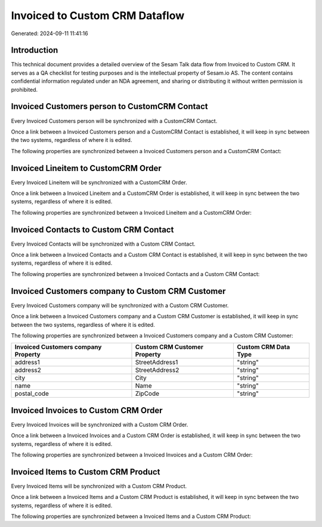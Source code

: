 ===============================
Invoiced to Custom CRM Dataflow
===============================

Generated: 2024-09-11 11:41:16

Introduction
------------

This technical document provides a detailed overview of the Sesam Talk data flow from Invoiced to Custom CRM. It serves as a QA checklist for testing purposes and is the intellectual property of Sesam.io AS. The content contains confidential information regulated under an NDA agreement, and sharing or distributing it without written permission is prohibited.

Invoiced Customers person to CustomCRM Contact
----------------------------------------------
Every Invoiced Customers person will be synchronized with a CustomCRM Contact.

Once a link between a Invoiced Customers person and a CustomCRM Contact is established, it will keep in sync between the two systems, regardless of where it is edited.

The following properties are synchronized between a Invoiced Customers person and a CustomCRM Contact:

.. list-table::
   :header-rows: 1

   * - Invoiced Customers person Property
     - CustomCRM Contact Property
     - CustomCRM Data Type


Invoiced Lineitem to CustomCRM Order
------------------------------------
Every Invoiced Lineitem will be synchronized with a CustomCRM Order.

Once a link between a Invoiced Lineitem and a CustomCRM Order is established, it will keep in sync between the two systems, regardless of where it is edited.

The following properties are synchronized between a Invoiced Lineitem and a CustomCRM Order:

.. list-table::
   :header-rows: 1

   * - Invoiced Lineitem Property
     - CustomCRM Order Property
     - CustomCRM Data Type


Invoiced Contacts to Custom CRM Contact
---------------------------------------
Every Invoiced Contacts will be synchronized with a Custom CRM Contact.

Once a link between a Invoiced Contacts and a Custom CRM Contact is established, it will keep in sync between the two systems, regardless of where it is edited.

The following properties are synchronized between a Invoiced Contacts and a Custom CRM Contact:

.. list-table::
   :header-rows: 1

   * - Invoiced Contacts Property
     - Custom CRM Contact Property
     - Custom CRM Data Type


Invoiced Customers company to Custom CRM Customer
-------------------------------------------------
Every Invoiced Customers company will be synchronized with a Custom CRM Customer.

Once a link between a Invoiced Customers company and a Custom CRM Customer is established, it will keep in sync between the two systems, regardless of where it is edited.

The following properties are synchronized between a Invoiced Customers company and a Custom CRM Customer:

.. list-table::
   :header-rows: 1

   * - Invoiced Customers company Property
     - Custom CRM Customer Property
     - Custom CRM Data Type
   * - address1
     - StreetAddress1
     - "string"
   * - address2
     - StreetAddress2
     - "string"
   * - city
     - City
     - "string"
   * - name
     - Name
     - "string"
   * - postal_code
     - ZipCode
     - "string"


Invoiced Invoices to Custom CRM Order
-------------------------------------
Every Invoiced Invoices will be synchronized with a Custom CRM Order.

Once a link between a Invoiced Invoices and a Custom CRM Order is established, it will keep in sync between the two systems, regardless of where it is edited.

The following properties are synchronized between a Invoiced Invoices and a Custom CRM Order:

.. list-table::
   :header-rows: 1

   * - Invoiced Invoices Property
     - Custom CRM Order Property
     - Custom CRM Data Type


Invoiced Items to Custom CRM Product
------------------------------------
Every Invoiced Items will be synchronized with a Custom CRM Product.

Once a link between a Invoiced Items and a Custom CRM Product is established, it will keep in sync between the two systems, regardless of where it is edited.

The following properties are synchronized between a Invoiced Items and a Custom CRM Product:

.. list-table::
   :header-rows: 1

   * - Invoiced Items Property
     - Custom CRM Product Property
     - Custom CRM Data Type

